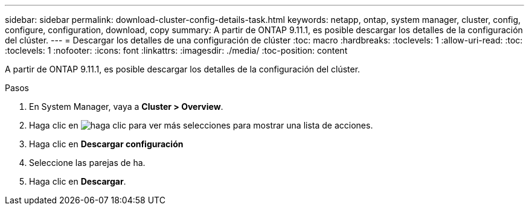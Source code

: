 ---
sidebar: sidebar 
permalink: download-cluster-config-details-task.html 
keywords: netapp, ontap, system manager, cluster, config, configure, configuration, download, copy 
summary: A partir de ONTAP 9.11.1, es posible descargar los detalles de la configuración del clúster. 
---
= Descargar los detalles de una configuración de clúster
:toc: macro
:hardbreaks:
:toclevels: 1
:allow-uri-read: 
:toc: 
:toclevels: 1
:nofooter: 
:icons: font
:linkattrs: 
:imagesdir: ./media/
:toc-position: content


[role="lead"]
A partir de ONTAP 9.11.1, es posible descargar los detalles de la configuración del clúster.

.Pasos
. En System Manager, vaya a *Cluster > Overview*.
. Haga clic en image:icon-more-kebab-blue-bg.gif["haga clic para ver más selecciones"] para mostrar una lista de acciones.
. Haga clic en *Descargar configuración*
. Seleccione las parejas de ha.
. Haga clic en *Descargar*.

